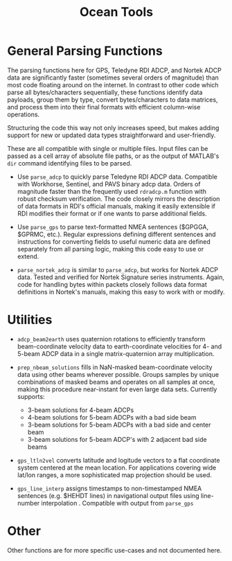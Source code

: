 #+TITLE: Ocean Tools


* General Parsing Functions

The parsing functions here for GPS, Teledyne RDI ADCP, and Nortek ADCP data are significantly faster (sometimes several orders of magnitude) than most code floating around on the internet. In contrast to other code which parse all bytes/characters sequentially, these functions identify data payloads, group them by type, convert bytes/characters to data matrices, and process them into their final formats with efficient column-wise operations.

Structuring the code this way not only increases speed, but makes adding support for new or updated data types straightforward and user-friendly.

These are all compatible with single or multiple files. Input files can be passed as a cell array of absolute file paths, or as the output of MATLAB's ~dir~ command identifying files to be parsed.

- Use ~parse_adcp~ to quickly parse Teledyne RDI ADCP data. Compatible with Workhorse, Sentinel, and PAVS binary adcp data. Orders of magnitude faster than the frequently used ~rdradcp.m~ function with robust checksum verification. The code closely mirrors the description of data formats in RDI's official manuals, making it easily extensible if RDI modifies their format or if one wants to parse additional fields.

- Use ~parse_gps~ to parse text-formatted NMEA sentences ($GPGGA, $GPRMC, etc.). Regular expressions defining different sentences and instructions for converting fields to useful numeric data are defined separately from all parsing logic, making this code easy to use or extend.

- ~parse_nortek_adcp~ is similar to ~parse_adcp~, but works for Nortek ADCP data. Tested and verified for Nortek Signature series instruments. Again, code for handling bytes within packets closely follows data format definitions in Nortek's manuals, making this easy to work with or modify.

* Utilities
- ~adcp_beam2earth~ uses quaternion rotations to efficiently transform beam-coordinate velocity data to earth-coordinate velocities for 4- and 5-beam ADCP data in a single matrix-quaternion array multiplication.

- ~prep_nbeam_solutions~ fills in NaN-masked beam-coordinate velocity data using other beams wherever possible. Groups samples by unique combinations of masked beams and operates on all samples at once, making this procedure near-instant for even large data sets. Currently supports:

  - 3-beam solutions for 4-beam ADCPs
  - 4-beam solutions for 5-beam ADCPs with a bad side beam
  - 3-beam solutions for 5-beam ADCPs with a bad side and center beam
  - 3-beam solutions for 5-beam ADCP's with 2 adjacent bad side beams

- ~gps_ltln2vel~ converts latitude and logitude vectors to a flat coordinate system centered at the mean location. For applications covering wide lat/lon ranges, a more sophisticated map projection should be used.

- ~gps_line_interp~ assigns timestamps to non-timestamped NMEA sentences (e.g. $HEHDT lines) in navigational output files using line-number interpolation . Compatible with output from ~parse_gps~

* Other
Other functions are for more specific use-cases and not documented here.
